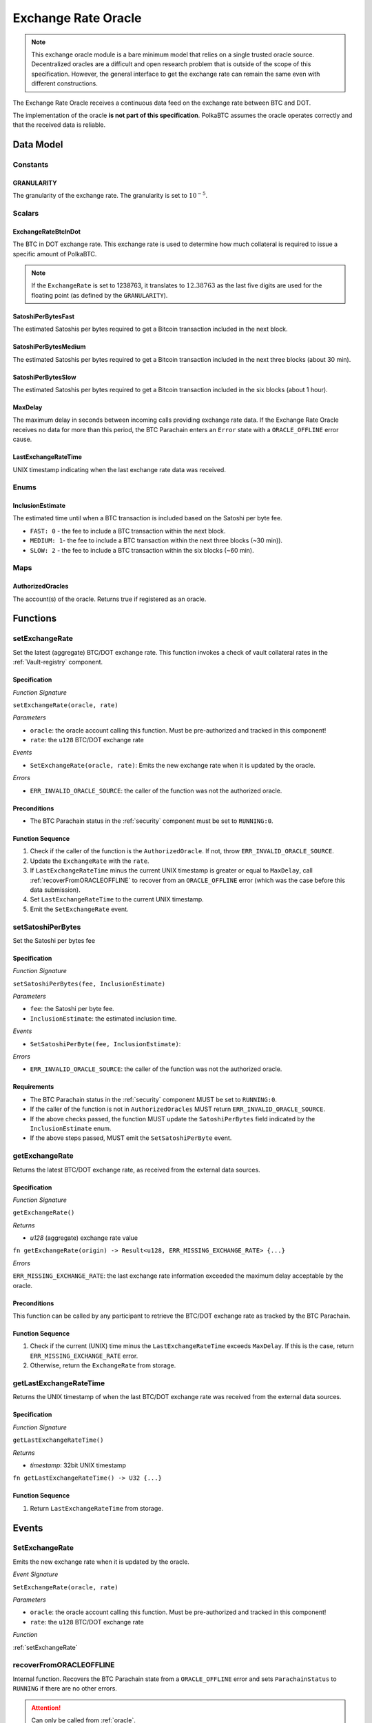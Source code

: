 .. _oracle:

Exchange Rate Oracle
====================

.. note:: This exchange oracle module is a bare minimum model that relies on a single trusted oracle source. Decentralized oracles are a difficult and open research problem that is outside of the scope of this specification. However, the general interface to get the exchange rate can remain the same even with different constructions.


The Exchange Rate Oracle receives a continuous data feed on the exchange rate between BTC and DOT.

The implementation of the oracle **is not part of this specification**. PolkaBTC assumes the oracle operates correctly and that the received data is reliable. 


Data Model
~~~~~~~~~~

Constants
---------

GRANULARITY
...........

The granularity of the exchange rate. The granularity is set to :math:`10^{-5}`.


Scalars
-------

ExchangeRateBtcInDot
....................

The BTC in DOT exchange rate. This exchange rate is used to determine how much collateral is required to issue a specific amount of PolkaBTC. 

.. note:: If the ``ExchangeRate`` is set to 1238763, it translates to :math:`12.38763` as the last five digits are used for the floating point (as defined by the ``GRANULARITY``).


SatoshiPerBytesFast
...................

The estimated Satoshis per bytes required to get a Bitcoin transaction included in the next block.


SatoshiPerBytesMedium
.....................

The estimated Satoshis per bytes required to get a Bitcoin transaction included in the next three blocks (about 30 min).


SatoshiPerBytesSlow
...................

The estimated Satoshis per bytes required to get a Bitcoin transaction included in the six blocks (about 1 hour).


MaxDelay
........

The maximum delay in seconds between incoming calls providing exchange rate data. If the Exchange Rate Oracle receives no data for more than this period, the BTC Parachain enters an ``Error`` state with a ``ORACLE_OFFLINE`` error cause.


LastExchangeRateTime
....................

UNIX timestamp indicating when the last exchange rate data was received. 


Enums
-----

InclusionEstimate
.................

The estimated time until when a BTC transaction is included based on the Satoshi per byte fee.

* ``FAST: 0`` - the fee to include a BTC transaction within the next block.

* ``MEDIUM: 1``- the fee to include a BTC transaction within the next three blocks (~30 min)).

* ``SLOW: 2`` - the fee to include a BTC transaction within the six blocks  (~60 min).

Maps
----

AuthorizedOracles
.................

The account(s) of the oracle. Returns true if registered as an oracle.


Functions
~~~~~~~~~

.. _setExchangeRate:

setExchangeRate
---------------

Set the latest (aggregate) BTC/DOT exchange rate. This function invokes a check of vault collateral rates in the :ref:`Vault-registry` component.

Specification
.............

*Function Signature*

``setExchangeRate(oracle, rate)``

*Parameters*

* ``oracle``: the oracle account calling this function. Must be pre-authorized and tracked in this component!
* ``rate``: the ``u128`` BTC/DOT exchange rate


*Events*

* ``SetExchangeRate(oracle, rate)``: Emits the new exchange rate when it is updated by the oracle.

*Errors*

* ``ERR_INVALID_ORACLE_SOURCE``: the caller of the function was not the authorized oracle. 


Preconditions
.............
 
* The BTC Parachain status in the :ref:`security` component must be set to ``RUNNING:0``.

Function Sequence
.................

1. Check if the caller of the function is the ``AuthorizedOracle``. If not, throw ``ERR_INVALID_ORACLE_SOURCE``.
2. Update the ``ExchangeRate`` with the ``rate``.
3. If ``LastExchangeRateTime`` minus the current UNIX timestamp is greater or equal to ``MaxDelay``, call :ref:`recoverFromORACLEOFFLINE` to recover from an ``ORACLE_OFFLINE`` error (which was the case before this data submission).
4. Set ``LastExchangeRateTime`` to the current UNIX timestamp.
5. Emit the ``SetExchangeRate`` event.

.. _setSatoshiPerBytes:

setSatoshiPerBytes
------------------

Set the Satoshi per bytes fee

Specification
.............

*Function Signature*

``setSatoshiPerBytes(fee, InclusionEstimate)``

*Parameters*

* ``fee``: the Satoshi per byte fee.
* ``InclusionEstimate``: the estimated inclusion time.

*Events*

* ``SetSatoshiPerByte(fee, InclusionEstimate)``:

*Errors*

* ``ERR_INVALID_ORACLE_SOURCE``: the caller of the function was not the authorized oracle. 


Requirements
............
 
* The BTC Parachain status in the :ref:`security` component MUST be set to ``RUNNING:0``.
* If the caller of the function is not in ``AuthorizedOracles`` MUST return ``ERR_INVALID_ORACLE_SOURCE``.
* If the above checks passed, the function MUST update the ``SatoshiPerBytes`` field indicated by the ``InclusionEstimate`` enum. 
* If the above steps passed, MUST emit the ``SetSatoshiPerByte`` event.

.. _getExchangeRate:

getExchangeRate
----------------


Returns the latest BTC/DOT exchange rate, as received from the external data sources.

Specification
.............

*Function Signature*

``getExchangeRate()``

*Returns*

* `u128` (aggregate) exchange rate value


.. *Substrate*

``fn getExchangeRate(origin) -> Result<u128, ERR_MISSING_EXCHANGE_RATE> {...}``

*Errors*

``ERR_MISSING_EXCHANGE_RATE``: the last exchange rate information exceeded the maximum delay acceptable by the oracle. 

Preconditions
.............
 
This function can be called by any participant to retrieve the BTC/DOT exchange rate as tracked by the BTC Parachain.

Function Sequence
.................

1. Check if the current (UNIX) time minus the ``LastExchangeRateTime`` exceeds ``MaxDelay``. If this is the case, return ``ERR_MISSING_EXCHANGE_RATE`` error. 

2. Otherwise, return the ``ExchangeRate`` from storage.



.. _getLastExchangeRateTime:

getLastExchangeRateTime
------------------------


Returns the UNIX timestamp of when the last BTC/DOT exchange rate was received from the external data sources.

Specification
.............

*Function Signature*

``getLastExchangeRateTime()``

*Returns*

* `timestamp`: 32bit UNIX timestamp


.. *Substrate*

``fn getLastExchangeRateTime() -> U32 {...}``


Function Sequence
.................

1. Return ``LastExchangeRateTime`` from storage.


Events
~~~~~~~~~~~~

SetExchangeRate
----------------

Emits the new exchange rate when it is updated by the oracle.

*Event Signature*

``SetExchangeRate(oracle, rate)`` 

*Parameters*

* ``oracle``: the oracle account calling this function. Must be pre-authorized and tracked in this component!
* ``rate``: the ``u128`` BTC/DOT exchange rate

*Function*

:ref:`setExchangeRate`

.. _recoverFromORACLEOFFLINE:

recoverFromORACLEOFFLINE
-------------------------

Internal function. Recovers the BTC Parachain state from a ``ORACLE_OFFLINE`` error and sets ``ParachainStatus`` to ``RUNNING`` if there are no other errors.

.. attention:: Can only be called from :ref:`oracle`.

Specification
.............

*Function Signature*

``recoverFromORACLEOFFLINE()``

*Events*

* ``ExecuteStatusUpdate(newStatusCode, addErrors, removeErrors, msg)`` - emits an event indicating the status change, with ``newStatusCode`` being the new ``StatusCode``, ``addErrors`` the set of to-be-added ``ErrorCode`` entries (if the new status is ``Error``), ``removeErrors`` the set of to-be-removed ``ErrorCode`` entries,, and ``msg`` the detailed reason for the status update. 


Error Codes
~~~~~~~~~~~~

``ERR_MISSING_EXCHANGE_RATE``

* **Message**: "Exchange rate not set."
* **Function**: :ref:`getExchangeRate` 
* **Cause**: The last exchange rate information exceeded the maximum delay acceptable by the oracle. 



``ERR_INVALID_ORACLE_SOURCE``

* **Message**: "Invalid oracle account."
* **Function**: :ref:`setExchangeRate` 
* **Cause**: The caller of the function was not the authorized oracle. 

.. todo:: Halt PolkaBTC if the exchange rate oracle fails: liveness failure if no more data is incoming, as well as safety failure if the Governance Mechanism flags incorrect exchange rates.
